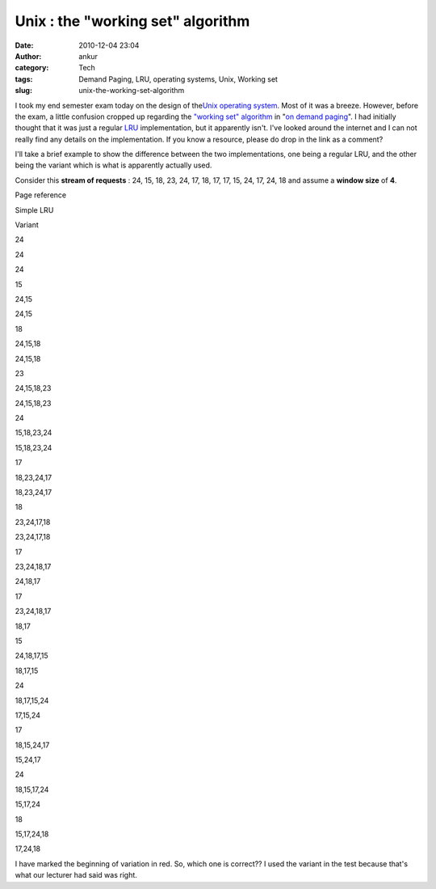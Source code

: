 Unix : the  "working set" algorithm
###################################
:date: 2010-12-04 23:04
:author: ankur
:category: Tech
:tags: Demand Paging, LRU, operating systems, Unix, Working set
:slug: unix-the-working-set-algorithm

I took my end semester exam today on the design of the\ `Unix operating
system`_. Most of it was a breeze. However, before the exam, a little
confusion cropped up regarding the `"working set" algorithm`_ in "`on
demand paging`_\ ". I had initially thought that it was just a regular
`LRU`_ implementation, but it apparently isn't. I've looked around the
internet and I can not really find any details on the implementation. If
you know a resource, please do drop in the link as a comment?

I'll take a brief example to show the difference between the two
implementations, one being a regular LRU, and the other being the
variant which is what is apparently actually used.

Consider this **stream of requests** : 24, 15, 18, 23, 24, 17, 18, 17,
17, 15, 24, 17, 24, 18 and assume a **window size** of **4**.

.. raw:: html

   <table style="text-align:center">

.. raw:: html

   <tbody>

.. raw:: html

   <tr>

.. raw:: html

   <th>

Page reference

.. raw:: html

   </th>

.. raw:: html

   <th>

Simple LRU

.. raw:: html

   </th>

.. raw:: html

   <th>

Variant

.. raw:: html

   </th>

.. raw:: html

   </tr>

.. raw:: html

   <tr>

.. raw:: html

   <td style="text-align:center">

24

.. raw:: html

   </td>

.. raw:: html

   <td style="text-align:center">

24

.. raw:: html

   </td>

.. raw:: html

   <td style="text-align:center">

24

.. raw:: html

   </td>

.. raw:: html

   </tr>

.. raw:: html

   <tr>

.. raw:: html

   <td>

15

.. raw:: html

   </td>

.. raw:: html

   <td>

24,15

.. raw:: html

   </td>

.. raw:: html

   <td>

24,15

.. raw:: html

   </td>

.. raw:: html

   </tr>

.. raw:: html

   <tr>

.. raw:: html

   <td>

18

.. raw:: html

   </td>

.. raw:: html

   <td>

24,15,18

.. raw:: html

   </td>

.. raw:: html

   <td>

24,15,18

.. raw:: html

   </td>

.. raw:: html

   </tr>

.. raw:: html

   <tr>

.. raw:: html

   <td>

23

.. raw:: html

   </td>

.. raw:: html

   <td>

24,15,18,23

.. raw:: html

   </td>

.. raw:: html

   <td>

24,15,18,23

.. raw:: html

   </td>

.. raw:: html

   </tr>

.. raw:: html

   <tr>

.. raw:: html

   <td>

24

.. raw:: html

   </td>

.. raw:: html

   <td>

15,18,23,24

.. raw:: html

   </td>

.. raw:: html

   <td>

15,18,23,24

.. raw:: html

   </td>

.. raw:: html

   </tr>

.. raw:: html

   <tr>

.. raw:: html

   <td>

17

.. raw:: html

   </td>

.. raw:: html

   <td>

18,23,24,17

.. raw:: html

   </td>

.. raw:: html

   <td>

18,23,24,17

.. raw:: html

   </td>

.. raw:: html

   </tr>

.. raw:: html

   <tr>

.. raw:: html

   <td>

18

.. raw:: html

   </td>

.. raw:: html

   <td>

23,24,17,18

.. raw:: html

   </td>

.. raw:: html

   <td>

23,24,17,18

.. raw:: html

   </td>

.. raw:: html

   </tr>

.. raw:: html

   <tr>

.. raw:: html

   <td>

17

.. raw:: html

   </td>

.. raw:: html

   <td>

23,24,18,17

.. raw:: html

   </td>

.. raw:: html

   <td>

24,18,17

.. raw:: html

   </td>

.. raw:: html

   </tr>

.. raw:: html

   <tr>

.. raw:: html

   <td>

17

.. raw:: html

   </td>

.. raw:: html

   <td>

23,24,18,17

.. raw:: html

   </td>

.. raw:: html

   <td>

18,17

.. raw:: html

   </td>

.. raw:: html

   </tr>

.. raw:: html

   <tr>

.. raw:: html

   <td>

15

.. raw:: html

   </td>

.. raw:: html

   <td>

24,18,17,15

.. raw:: html

   </td>

.. raw:: html

   <td>

18,17,15

.. raw:: html

   </td>

.. raw:: html

   </tr>

.. raw:: html

   <tr>

.. raw:: html

   <td>

24

.. raw:: html

   </td>

.. raw:: html

   <td>

18,17,15,24

.. raw:: html

   </td>

.. raw:: html

   <td>

17,15,24

.. raw:: html

   </td>

.. raw:: html

   </tr>

.. raw:: html

   <tr>

.. raw:: html

   <td>

17

.. raw:: html

   </td>

.. raw:: html

   <td>

18,15,24,17

.. raw:: html

   </td>

.. raw:: html

   <td>

15,24,17

.. raw:: html

   </td>

.. raw:: html

   </tr>

.. raw:: html

   <tr>

.. raw:: html

   <td>

24

.. raw:: html

   </td>

.. raw:: html

   <td>

18,15,17,24

.. raw:: html

   </td>

.. raw:: html

   <td>

15,17,24

.. raw:: html

   </td>

.. raw:: html

   </tr>

.. raw:: html

   <tr>

.. raw:: html

   <td>

18

.. raw:: html

   </td>

.. raw:: html

   <td>

15,17,24,18

.. raw:: html

   </td>

.. raw:: html

   <td>

17,24,18

.. raw:: html

   </td>

.. raw:: html

   </tr>

.. raw:: html

   </tbody>

.. raw:: html

   </table>

I have marked the beginning of variation in red. So, which one is
correct?? I used the variant in the test because that's what our
lecturer had said was right.

.. _Unix operating system: http://en.wikipedia.org/wiki/Unix
.. _"working set" algorithm: http://en.wikipedia.org/wiki/Working_set
.. _on demand paging: http://en.wikipedia.org/wiki/Demand_paging
.. _LRU: http://en.wikipedia.org/wiki/Cache_algorithms#Least_Recently_Used
